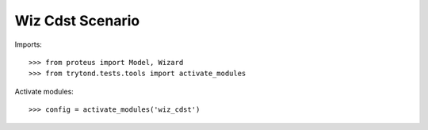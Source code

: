 .. This file is part of trytond-wiz-cdst.
   Licensed under the GNU General Public License v3 or later (GPLv3+).
   The COPYRIGHT file at the top level of this repository contains the
   full copyright notices and license terms.
   SPDX-License-Identifier: GPL-3.0-or-later

=================
Wiz Cdst Scenario
=================

Imports::

    >>> from proteus import Model, Wizard
    >>> from trytond.tests.tools import activate_modules

Activate modules::

    >>> config = activate_modules('wiz_cdst')
